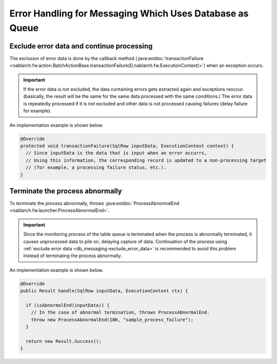 .. _db_messaging-error_processing:

Error Handling for Messaging Which Uses Database as Queue
===========================================================

.. _db_messaging-exclude_error_data:

Exclude error data and continue processing
--------------------------------------------------
The exclusion of error data is done by the callback method (:java:extdoc:`transactionFailure <nablarch.fw.action.BatchActionBase.transactionFailure(D,nablarch.fw.ExecutionContext)>`) when an exception occurs.

.. important::
  If the error data is not excluded, the data containing errors gets extracted again and exceptions reoccur.
  (basically, the result will be the same for the same data processed with the same conditions.)
  The error data is repeatedly processed if it is not excluded and other data is not processed causing failures (delay failure for example).

An implementation example is shown below.

.. code-block:: java

    @Override
    protected void transactionFailure(SqlRow inputData, ExecutionContext context) {
      // Since inputData is the data that is input when an error occurrs,
      // Using this information, the corresponding record is updated to a non-processing target
      // (for example, a processing failure status, etc.).
    }

.. _db_messaging-process_abnormal_end:

Terminate the process abnormally
--------------------------------------------------
To terminate the process abnormally, throws :java:extdoc:`ProcessAbnormalEnd <nablarch.fw.launcher.ProcessAbnormalEnd>`.

.. important::
  Since the monitoring process of the table queue is terminated when the process is abnormally terminated, it causes unprocessed data to pile on, delaying capture of data.
  Continuation of the process using :ref:`exclude error data <db_messaging-exclude_error_data>` is recommended to avoid this problem instead of terminating the process abnormally.

An implementation example is shown below.

.. code-block:: java

  @Override
  public Result handle(SqlRow inputData, ExecutionContext ctx) {

    if (isAbnormalEnd(inputData)) {
      // In the case of abnormal termination, throws ProcessAbnormalEnd.
      throw new ProcessAbnormalEnd(100, "sample_process_failure");
    }

    return new Result.Success();
  }
